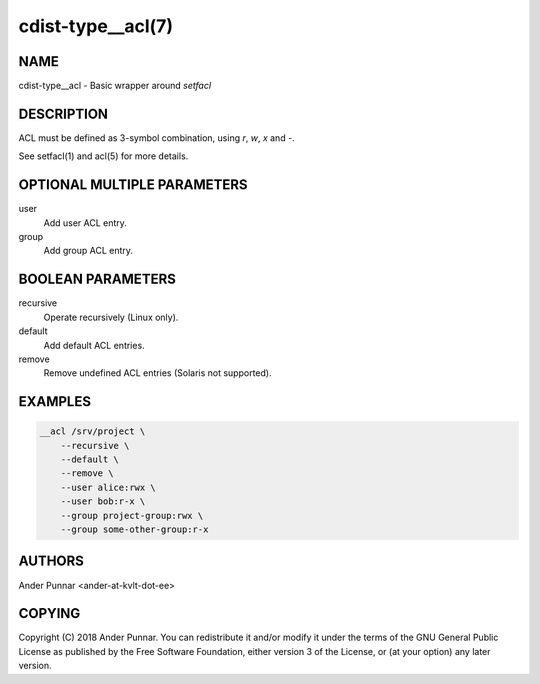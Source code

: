 cdist-type__acl(7)
==================

NAME
----
cdist-type__acl - Basic wrapper around `setfacl`


DESCRIPTION
-----------
ACL must be defined as 3-symbol combination, using `r`, `w`, `x` and `-`.

See setfacl(1) and acl(5) for more details.


OPTIONAL MULTIPLE PARAMETERS
----------------------------
user
   Add user ACL entry.

group
   Add group ACL entry.


BOOLEAN PARAMETERS
------------------
recursive
   Operate recursively (Linux only).

default
   Add default ACL entries.

remove
   Remove undefined ACL entries (Solaris not supported).


EXAMPLES
--------

.. code-block:: sh

    __acl /srv/project \
        --recursive \
        --default \
        --remove \
        --user alice:rwx \
        --user bob:r-x \
        --group project-group:rwx \
        --group some-other-group:r-x


AUTHORS
-------
Ander Punnar <ander-at-kvlt-dot-ee>


COPYING
-------
Copyright \(C) 2018 Ander Punnar. You can redistribute it
and/or modify it under the terms of the GNU General Public License as
published by the Free Software Foundation, either version 3 of the
License, or (at your option) any later version.
